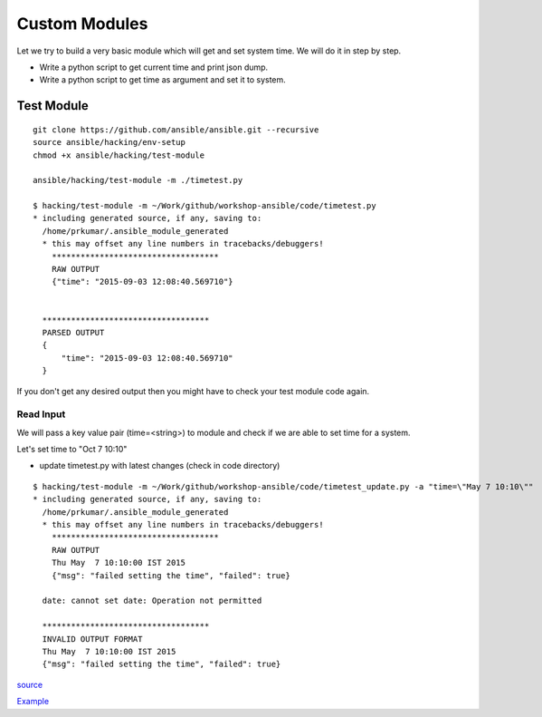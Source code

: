 Custom Modules
==============

Let we try to build a very basic module which will get and set system time. We
will do it in step by step.

* Write a python script to get current time and print json dump.
* Write a python script to get time as argument and set it to system.


Test Module
-----------

::

    git clone https://github.com/ansible/ansible.git --recursive
    source ansible/hacking/env-setup
    chmod +x ansible/hacking/test-module

    ansible/hacking/test-module -m ./timetest.py

    $ hacking/test-module -m ~/Work/github/workshop-ansible/code/timetest.py
    * including generated source, if any, saving to:
      /home/prkumar/.ansible_module_generated
      * this may offset any line numbers in tracebacks/debuggers!
        ***********************************
        RAW OUTPUT
        {"time": "2015-09-03 12:08:40.569710"}


      ***********************************
      PARSED OUTPUT
      {
          "time": "2015-09-03 12:08:40.569710"
      }


If you don't get any desired output then you might have to check your test
module code again.

Read Input
++++++++++

We will pass a key value pair (time=<string>) to module and check if we are able
to set time for a system.

Let's set time to "Oct 7 10:10"

* update timetest.py with latest changes (check in code directory)


::

    $ hacking/test-module -m ~/Work/github/workshop-ansible/code/timetest_update.py -a "time=\"May 7 10:10\""
    * including generated source, if any, saving to:
      /home/prkumar/.ansible_module_generated
      * this may offset any line numbers in tracebacks/debuggers!
        ***********************************
        RAW OUTPUT
        Thu May  7 10:10:00 IST 2015
        {"msg": "failed setting the time", "failed": true}

      date: cannot set date: Operation not permitted

      ***********************************
      INVALID OUTPUT FORMAT
      Thu May  7 10:10:00 IST 2015
      {"msg": "failed setting the time", "failed": true}


`source <http://docs.ansible.com/ansible/developing_modules.html#tutorial>`_

`Example <https://github.com/rishabhdas/dmidecode-ansible>`_
